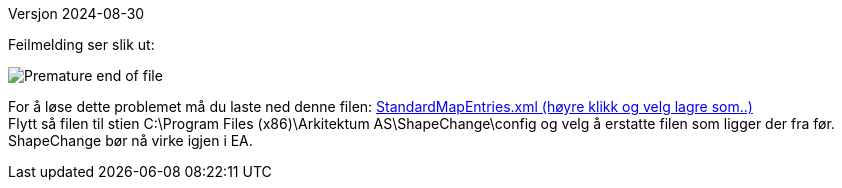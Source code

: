 // ShapeChange gir en feilmelding som sier "Premature end of file. (line 6, column 91)"
Versjon 2024-08-30

Feilmelding ser slik ut: 


image::IMG/SC_PrematureEndOfFile.PNG[alt="Premature end of file"]

For å løse dette problemet må du laste ned denne filen: https://sosi.geonorge.no/SVNFAQ/Files/StandardMapEntries.xml[StandardMapEntries.xml (høyre klikk og velg lagre som..)] + 
Flytt så filen til stien C:\Program Files (x86)\Arkitektum AS\ShapeChange\config og velg å erstatte filen som ligger der fra før. +
ShapeChange bør nå virke igjen i EA.
